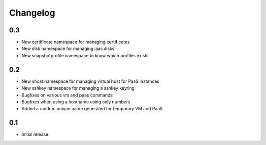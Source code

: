Changelog
=========

0.3
---

* New certificate namespace for managing certificates
* New disk namespace for managing iaas disks
* New snapshotprofile namespace to know which profiles exists


0.2
---

* New vhost namespace for managing virtual host for PaaS instances
* New sshkey namespace for managing a sshkey keyring
* Bugfixes on various vm and paas commands
* Bugfixes when using a hostname using only numbers
* Added a random unique name generated for temporary VM and PaaS


0.1
---

* Initial release
